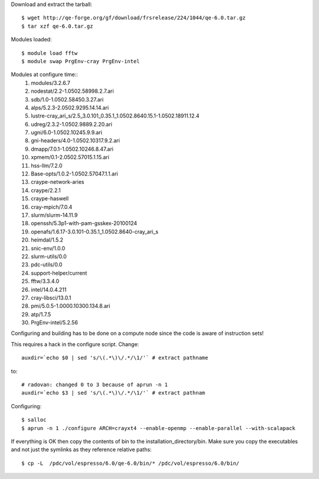 

Download and extract the tarball::

  $ wget http://qe-forge.org/gf/download/frsrelease/224/1044/qe-6.0.tar.gz
  $ tar xzf qe-6.0.tar.gz

Modules loaded::

  $ module load fftw
  $ module swap PrgEnv-cray PrgEnv-intel

Modules at configure time::
  1) modules/3.2.6.7
  2) nodestat/2.2-1.0502.58998.2.7.ari
  3) sdb/1.0-1.0502.58450.3.27.ari
  4) alps/5.2.3-2.0502.9295.14.14.ari
  5) lustre-cray_ari_s/2.5_3.0.101_0.35.1_1.0502.8640.15.1-1.0502.18911.12.4
  6) udreg/2.3.2-1.0502.9889.2.20.ari
  7) ugni/6.0-1.0502.10245.9.9.ari
  8) gni-headers/4.0-1.0502.10317.9.2.ari
  9) dmapp/7.0.1-1.0502.10246.8.47.ari
  10) xpmem/0.1-2.0502.57015.1.15.ari
  11) hss-llm/7.2.0
  12) Base-opts/1.0.2-1.0502.57047.1.1.ari
  13) craype-network-aries
  14) craype/2.2.1
  15) craype-haswell
  16) cray-mpich/7.0.4
  17) slurm/slurm-14.11.9
  18) openssh/5.3p1-with-pam-gsskex-20100124
  19) openafs/1.6.17-3.0.101-0.35.1_1.0502.8640-cray_ari_s
  20) heimdal/1.5.2
  21) snic-env/1.0.0
  22) slurm-utils/0.0
  23) pdc-utils/0.0
  24) support-helper/current
  25) fftw/3.3.4.0
  26) intel/14.0.4.211
  27) cray-libsci/13.0.1
  28) pmi/5.0.5-1.0000.10300.134.8.ari
  29) atp/1.7.5
  30) PrgEnv-intel/5.2.56

Configuring and building has to be done on a compute node
since the code is aware of instruction sets!

This requires a hack in the configure script. Change::

  auxdir=`echo $0 | sed 's/\(.*\)\/.*/\1/'` # extract pathname

to::

  # radovan: changed 0 to 3 because of aprun -n 1
  auxdir=`echo $3 | sed 's/\(.*\)\/.*/\1/'` # extract pathnam

Configuring::

  $ salloc
  $ aprun -n 1 ./configure ARCH=crayxt4 --enable-openmp --enable-parallel --with-scalapack

If everything is OK then copy the contents of bin to the installation_directory/bin.  Make sure you copy the executables and not just the symlinks as they reference relative paths::

  $ cp -L  /pdc/vol/espresso/6.0/qe-6.0/bin/* /pdc/vol/espresso/6.0/bin/
